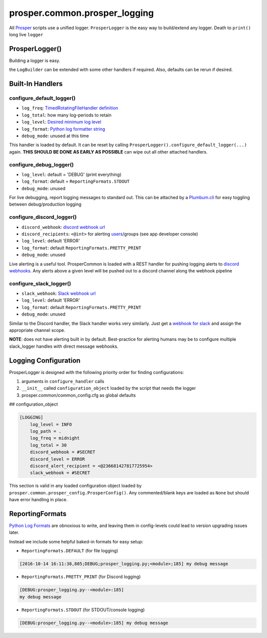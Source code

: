 ==============================
prosper.common.prosper_logging
==============================

All `Prosper <https://github.com/EVEprosper>`_ scripts use a unified logger.  ``ProsperLogger`` is the easy way to build/extend any logger.  Death to ``print()`` long live ``logger``

ProsperLogger()
===============

Building a logger is easy.

.. code-block:: python
   :linenos:

    import prosper.common.prosper_logging as p_loging

    LogBuilder = p_loging.ProsperLogger(
        'log_name',
        'desired/log/path',
        configuration_object,
        bool:debug_mode [optional]
    )
    LogBuilder.configure_discord_logger() # log ERROR/CRITICAL to Discord

    if DEBUG:
        LogBuilder.configure_debug_logger() # log debug messages to STDOUT

    logger = LogBuilder.get_logger()

the ``LogBuilder`` can be extended with some other handlers if required.  Also, defaults can be rerun if desired.

Built-In Handlers
=================

configure_default_logger()
--------------------------

.. code-block:: python
   :linenos:

    def configure_default_logger(
        log_freq:str,
        log_total:int,
        log_level:log_level_str,
        log_format:log_format_str,
        debug_mode:bool
    ):

* ``log_freq``: `TimedRotatingFileHandler definition <https://docs.python.org/3/library/logging.handlers.html#timedrotatingfilehandler>`_
* ``log_total``: how many log-periods to retain
* ``log_level``: `Desired minimum log level <https://docs.python.org/3.5/library/logging.html#levels>`_
* ``log_format``: `Python log formatter string <https://docs.python.org/3.5/library/logging.html#logrecord-attributes>`_
* ``debug_mode``: unused at this time

This handler is loaded by default.  It can be reset by calling ``ProsperLogger().configure_default_logger(...)`` again.  **THIS SHOULD BE DONE AS EARLY AS POSSIBLE** can wipe out all other attached handlers.

configure_debug_logger()
------------------------

.. code-block:: python
   :linenos:

    def configure_debug_logger(
        log_level:log_level_str,
        log_format:log_format_str,
        debug_mode:bool
    ):

* ``log_level``: default = 'DEBUG' (print everything)
* ``log_format``: default = ``ReportingFormats.STDOUT``
* ``debug_mode``: unused

For live debugging, report logging messages to standard out.  This can be attached by a `Plumbum.cli <http://plumbum.readthedocs.io/en/latest/cli.html>`_ for easy toggling between debug/production logging

configure_discord_logger()
--------------------------

.. code-block:: python
   :linenos:

    def configure_discord_logger(
        discord_webhook:url_str,
        discord_recipient:'<@int>'_discord_id_str,
        log_level:log_level_str,
        log_format:log_format_str,
        debug_mode:bool
    ):

* ``discord_webhook``: `discord webhook url <https://support.discordapp.com/hc/en-us/articles/228383668-Intro-to-Webhooks)>`_
* ``discord_recipients``: ``<@int>`` for alerting `users <https://discordapp.com/developers/docs/resources/user#user-object>`_/groups (see app developer console)
* ``log_level``: default 'ERROR'
* ``log_format``: default ``ReportingFormats.PRETTY_PRINT``
* ``debug_mode``: unused

Live alerting is a useful tool.  ProsperCommon is loaded with a REST handler for pushing logging alerts to `discord webhooks <https://support.discordapp.com/hc/en-us/articles/228383668-Intro-to-Webhooks>`_.  Any alerts above a given level will be pushed out to a discord channel along the webhook pipeline

configure_slack_logger()
------------------------

.. code-block:: python
   :linenos:

    def configure_slack_logger(
        slack_webhook:url_str,
        log_level:log_level_str,
        log_format:log_format_str
        debug_mode:bool
    ):

* ``slack_webhook``: `Slack webhook url <https://api.slack.com/apps>`_
* ``log_level``: default 'ERROR'
* ``log_format``: default ``ReportingFormats.PRETTY_PRINT``
* ``debug_mode``: unused

Similar to the Discord handler, the Slack handler works very similarly.  Just get a `webhook for slack <https://api.slack.com/apps>`_ and assign the appropriate channel scope.  

**NOTE**: does not have alerting built in by default.  Best-practice for alerting humans may be to configure multiple slack_logger handles with direct message webhooks.

Logging Configuration
=====================

ProsperLogger is designed with the following priority order for finding configurations:

1. arguments in ``configure_handler`` calls
2. ``__init__`` called ``configuration_object`` loaded by the script that needs the logger
3. prosper.common/common_config.cfg as global defaults

## configuration_object

.. code-block:: none

    [LOGGING]
        log_level = INFO
        log_path = .
        log_freq = midnight
        log_total = 30
        discord_webhook = #SECRET
        discord_level = ERROR
        discord_alert_recipient = <@236681427817725954>
        slack_webhook = #SECRET

This section is valid in any loaded configuration object loaded by ``prosper.common.prosper_config.ProsperConfig()``.  Any commented/blank keys are loaded as ``None`` but should have error handling in place.

ReportingFormats
================

`Python Log Formats <https://docs.python.org/3.5/library/logging.html#logrecord-attributes>`_ are obnoxious to write, and leaving them in config-levels could lead to version upgrading issues later.

Instead we include some helpful baked-in formats for easy setup:

* ``ReportingFormats.DEFAULT`` (for file logging)

.. code-block:: none

    [2016-10-14 16:11:38,805;DEBUG;prosper_logging.py;<module>;185] my debug message

* ``ReportingFormats.PRETTY_PRINT`` (for Discord logging)

.. code-block:: none

    [DEBUG:prosper_logging.py--<module>:185]
    my debug message

* ``ReportingFormats.STDOUT`` (for STDOUT/console logging)

.. code-block:: none

    [DEBUG:prosper_logging.py--<module>:185] my debug message
